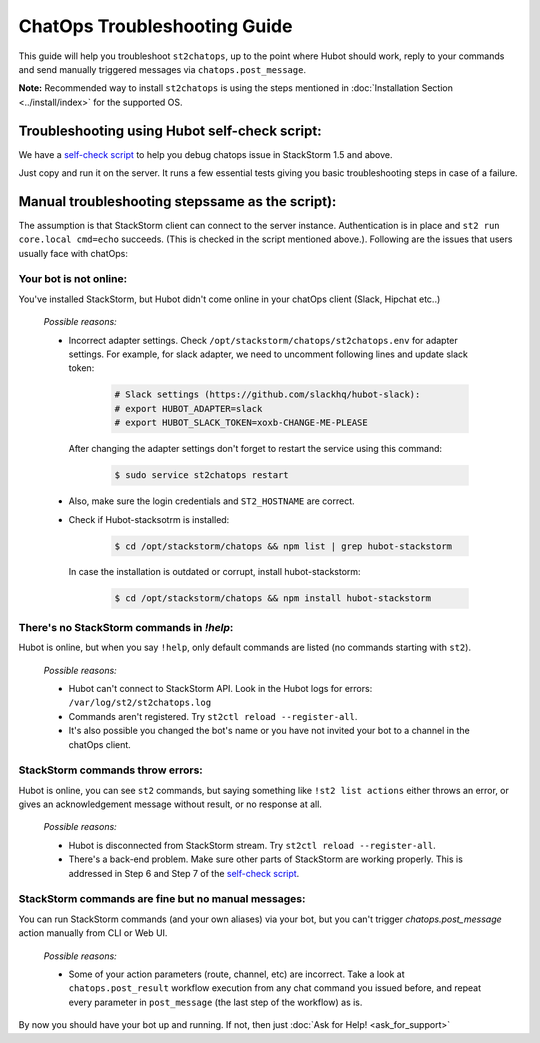 ChatOps Troubleshooting Guide
=============================

This guide will help you troubleshoot ``st2chatops``, up to the point where Hubot should work, reply to your
commands and send manually triggered messages via ``chatops.post_message``. 

**Note:** Recommended way to install ``st2chatops`` is using the steps mentioned
in :doc:`Installation Section <../install/index>` for the supported OS.

----------------------------------------------
Troubleshooting using Hubot self-check script:
----------------------------------------------

We have a `self-check script <https://github.com/StackStorm/st2chatops/blob/master/scripts/self-check.sh>`_ 
to help you debug chatops issue in StackStorm 1.5 and above.

Just copy and run it on the server. It runs a few essential tests giving you basic troubleshooting steps in
case of a failure.


-------------------------------------------------
Manual troubleshooting stepssame as  the script):
-------------------------------------------------

The assumption is that StackStorm client can connect to the server instance. Authentication is in place and
``st2 run core.local cmd=echo`` succeeds. (This is checked in the script mentioned above.). Following are the
issues that users usually face with chatOps:


Your bot is not online:
-----------------------

You've installed StackStorm, but Hubot didn't come online in your chatOps client (Slack, Hipchat etc..)

    *Possible reasons:*

    - Incorrect adapter settings. Check ``/opt/stackstorm/chatops/st2chatops.env`` for adapter settings.
      For example, for slack adapter, we need to uncomment following lines and update slack token:

        .. code-block:: shell

           # Slack settings (https://github.com/slackhq/hubot-slack):
           # export HUBOT_ADAPTER=slack
           # export HUBOT_SLACK_TOKEN=xoxb-CHANGE-ME-PLEASE

      After changing the adapter settings don't forget to restart the service using this command:
        
        .. code-block:: shell

           $ sudo service st2chatops restart

    - Also, make sure the login credentials and ``ST2_HOSTNAME`` are correct.
    - Check if Hubot-stacksotrm is installed:

        .. code-block:: shell

           $ cd /opt/stackstorm/chatops && npm list | grep hubot-stackstorm

      In case the installation is outdated or corrupt, install hubot-stackstorm:
      
        .. code-block:: shell
        
           $ cd /opt/stackstorm/chatops && npm install hubot-stackstorm


There's no StackStorm commands in `!help`:
--------------------------------------------

Hubot is online, but when you say ``!help``, only default commands are listed (no commands starting with ``st2``).

    *Possible reasons:*

    - Hubot can't connect to StackStorm API. Look in the Hubot logs for errors: ``/var/log/st2/st2chatops.log``
    - Commands aren't registered. Try ``st2ctl reload --register-all``.
    - It's also possible you changed the bot's name or you have not invited your bot to a channel in the chatOps
      client. 


StackStorm commands throw errors:
---------------------------------

Hubot is online, you can see ``st2`` commands, but saying something like ``!st2 list actions``
either throws an error, or gives an acknowledgement message without result, or no response at all.

    *Possible reasons:*

    - Hubot is disconnected from StackStorm stream. Try ``st2ctl reload --register-all``.
    - There's a back-end problem. Make sure other parts of StackStorm are working properly. This is addressed in
      Step 6 and Step 7 of the
      `self-check script <https://github.com/StackStorm/st2chatops/blob/master/scripts/self-check.sh>`_.


StackStorm commands are fine but no manual messages:
----------------------------------------------------

You can run StackStorm commands (and your own aliases) via your bot,
but you can't trigger `chatops.post_message` action manually from CLI or Web UI.

    *Possible reasons:*

    - Some of your action parameters (route, channel, etc) are incorrect. Take a look at ``chatops.post_result`` workflow
      execution from any chat command you issued before, and repeat every parameter in ``post_message`` (the last step of
      the workflow) as is.


By now you should have your bot up and running. If not, then just :doc:`Ask for Help! <ask_for_support>`

